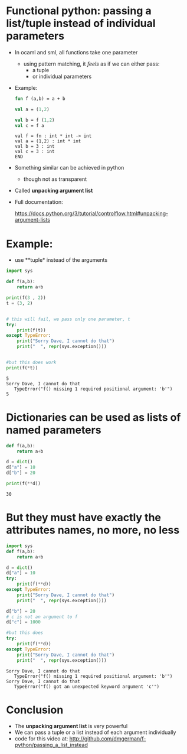 * Functional python: passing a list/tuple instead of individual parameters

- In ocaml and sml, all functions take one parameter
  - using pattern matching, it /feels/ as if we can either pass:
    - a tuple
    - or individual parameters

- Example:

  #+begin_src sml   :exports both
  fun f (a,b) = a + b

  val a = (1,2)

  val b = f (1,2)
  val c = f a
  #+end_src

  #+RESULTS:
  #+begin_example
  val f = fn : int * int -> int
  val a = (1,2) : int * int
  val b = 3 : int
  val c = 3 : int
  END
  #+end_example

- Something similar can be achieved in python
  - though not as transparent

- Called *unpacking argument list*
  
- Full documentation:

  https://docs.python.org/3/tutorial/controlflow.html#unpacking-argument-lists

* Example:

- use **tuple* instead of the arguments

#+begin_src python   :exports both :results output
import sys

def f(a,b):
    return a+b

print(f(3 , 2))
t = (3, 2)


# this will fail, we pass only one parameter, t
try:
    print(f(t))
except TypeError:
    print("Sorry Dave, I cannot do that")
    print("  ", repr(sys.exception()))


#but this does work
print(f(*t))
#+end_src

#+RESULTS:
#+begin_example
5
Sorry Dave, I cannot do that
   TypeError("f() missing 1 required positional argument: 'b'")
5
#+end_example

* Dictionaries can be used as lists of named parameters

#+begin_src python   :exports both :results output
def f(a,b):
    return a+b

d = dict()
d["a"] = 10
d["b"] = 20

print(f(**d))
#+end_src

#+RESULTS:
#+begin_example
30
#+end_example


* But they must have exactly the attributes names, no more, no less

#+begin_src python   :exports both :results output
import sys
def f(a,b):
    return a+b

d = dict()
d["a"] = 10
try:
    print(f(**d))
except TypeError:
    print("Sorry Dave, I cannot do that")
    print("  ", repr(sys.exception()))

d["b"] = 20
# c is not an argument to f
d["c"] = 1000

#but this does
try:
    print(f(**d))
except TypeError:
    print("Sorry Dave, I cannot do that")
    print("  ", repr(sys.exception()))

#+end_src

#+RESULTS:
#+begin_example
Sorry Dave, I cannot do that
   TypeError("f() missing 1 required positional argument: 'b'")
Sorry Dave, I cannot do that
   TypeError("f() got an unexpected keyword argument 'c'")
#+end_example


#+end_src

* Conclusion

- The *unpacking argument list* is very powerful
- We can pass a tuple or a list instead of each argument individually
- code for this video at:
  http://github.com/dmgerman/f-python/passing_a_list_instead

  
